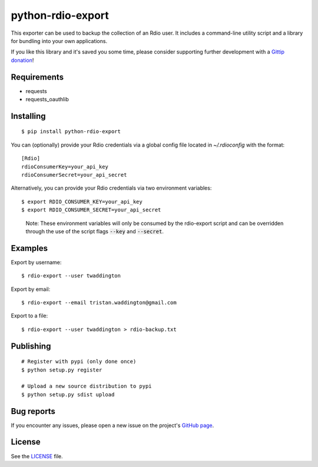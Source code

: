 python-rdio-export
==================

.. image:: https://img.shields.io/pypi/dm/python-rdio-export.svg
    :target: https://pypi.python.org/pypi/python-rdio-export

This exporter can be used to backup the collection of an Rdio user. It
includes a command-line utility script and a library for bundling into
your own applications.

If you like this library and it's saved you some time, please consider
supporting further development with a `Gittip donation`_!

Requirements
------------

- requests
- requests_oauthlib

Installing
----------

::

    $ pip install python-rdio-export

You can (optionally) provide your Rdio credentials via a global config
file located in `~/.rdioconfig` with the format:

::

    [Rdio]
    rdioConsumerKey=your_api_key
    rdioConsumerSecret=your_api_secret

Alternatively, you can provide your Rdio credentials via two environment
variables:

::

    $ export RDIO_CONSUMER_KEY=your_api_key
    $ export RDIO_CONSUMER_SECRET=your_api_secret

..

    Note: These environment variables will only be consumed by the rdio-export
    script and can be overridden through the use of the script flags
    :code:`--key` and :code:`--secret`.

Examples
--------

Export by username:

::

    $ rdio-export --user twaddington

Export by email:

::

    $ rdio-export --email tristan.waddington@gmail.com

Export to a file:

::

    $ rdio-export --user twaddington > rdio-backup.txt

Publishing
----------

::

    # Register with pypi (only done once)
    $ python setup.py register

    # Upload a new source distribution to pypi
    $ python setup.py sdist upload

Bug reports
-----------

If you encounter any issues, please open a new issue on the project's
`GitHub page`_.

License
-------

See the LICENSE_ file.

.. _Gittip donation: https://www.gittip.com/twaddington/
.. _LICENSE: https://github.com/twaddington/python-rdio-export/blob/master/LICENSE 
.. _GitHub page: https://github.com/twaddington/python-rdio-export
